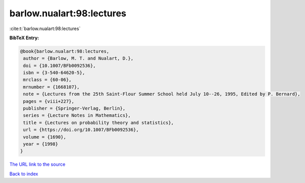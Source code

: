 barlow.nualart:98:lectures
==========================

:cite:t:`barlow.nualart:98:lectures`

**BibTeX Entry:**

.. code-block:: bibtex

   @book{barlow.nualart:98:lectures,
    author = {Barlow, M. T. and Nualart, D.},
    doi = {10.1007/BFb0092536},
    isbn = {3-540-64620-5},
    mrclass = {60-06},
    mrnumber = {1668107},
    note = {Lectures from the 25th Saint-Flour Summer School held July 10--26, 1995, Edited by P. Bernard},
    pages = {viii+227},
    publisher = {Springer-Verlag, Berlin},
    series = {Lecture Notes in Mathematics},
    title = {Lectures on probability theory and statistics},
    url = {https://doi.org/10.1007/BFb0092536},
    volume = {1690},
    year = {1998}
   }
`The URL link to the source <ttps://doi.org/10.1007/BFb0092536}>`_


`Back to index <../By-Cite-Keys.html>`_
